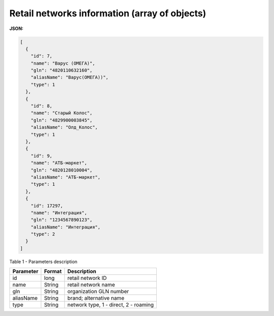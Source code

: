 #############################################################
**Retail networks information (array of objects)**
#############################################################

**JSON:**

.. code:: json

  [
    {
      "id": 7,
      "name": "Варус (ОМЕГА)",
      "gln": "4820110632160",
      "aliasName": "Варус(ОМЕГА))",
      "type": 1
    },
    {
      "id": 8,
      "name": "Старый Колос",
      "gln": "4829900003845",
      "aliasName": "Олд_Колос",
      "type": 1
    },
    {
      "id": 9,
      "name": "АТБ-маркет",
      "gln": "4820128010004",
      "aliasName": "АТБ-маркет",
      "type": 1
    },
    {
      "id": 17297,
      "name": "Интеграция",
      "gln": "1234567890123",
      "aliasName": "Интеграция",
      "type": 2
    }
  ] 

Table 1 - Parameters description

+---------------+------------+---------------------------------------+
| **Parameter** | **Format** |            **Description**            |
+===============+============+=======================================+
| id            | long       | retail network ID                     |
+---------------+------------+---------------------------------------+
| name          | String     | retail network name                   |
+---------------+------------+---------------------------------------+
| gln           | String     | organization GLN number               |
+---------------+------------+---------------------------------------+
| aliasName     | String     | brand; alternative name               |
+---------------+------------+---------------------------------------+
| type          | String     | network type, 1 - direct, 2 - roaming |
+---------------+------------+---------------------------------------+

